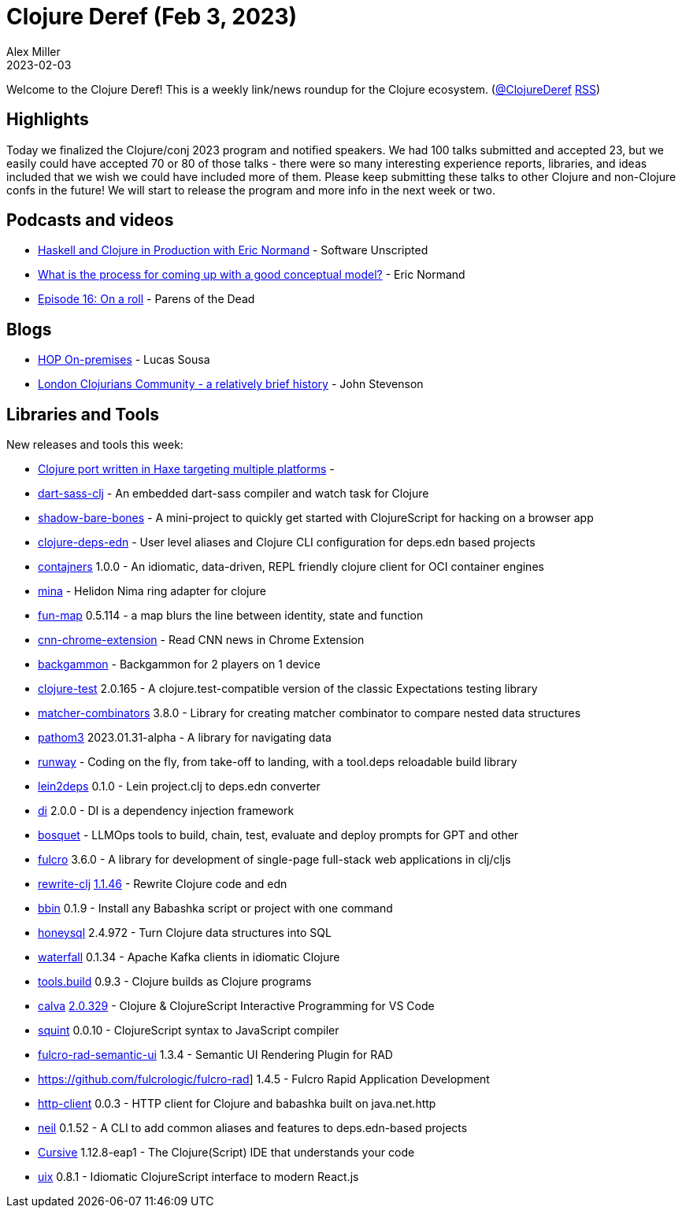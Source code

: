 = Clojure Deref (Feb 3, 2023)
Alex Miller
2023-02-03
:jbake-type: post

ifdef::env-github,env-browser[:outfilesuffix: .adoc]

Welcome to the Clojure Deref! This is a weekly link/news roundup for the Clojure ecosystem. (https://twitter.com/ClojureDeref[@ClojureDeref] https://clojure.org/feed.xml[RSS])

== Highlights

Today we finalized the Clojure/conj 2023 program and notified speakers. We had 100 talks submitted and accepted 23, but we easily could have accepted 70 or 80 of those talks - there were so many interesting experience reports, libraries, and ideas included that we wish we could have included more of them. Please keep submitting these talks to other Clojure and non-Clojure confs in the future! We will start to release the program and more info in the next week or two.

== Podcasts and videos

* https://overcast.fm/+2tVm5MjaA[Haskell and Clojure in Production with Eric Normand] - Software Unscripted
* https://ericnormand.me/podcast/process-for-conceptual-modeling[What is the process for coming up with a good conceptual model?] - Eric Normand
* https://www.parens-of-the-dead.com/s2e16.html[Episode 16: On a roll] - Parens of the Dead

== Blogs

* https://www.gethop.dev/post/hop-on-premises[HOP On-premises] - Lucas Sousa
* https://practical.li/blog-staging/posts/london-clojurians-community-a-brief-history/[London Clojurians Community - a relatively brief history] - John Stevenson

== Libraries and Tools

New releases and tools this week:

* https://github.com/ClojureHaxe/ClojureHaxe[Clojure port written in Haxe targeting multiple platforms] - 
* https://github.com/zalky/dart-sass-clj[dart-sass-clj]  - An embedded dart-sass compiler and watch task for Clojure
* https://github.com/PEZ/shadow-bare-bones[shadow-bare-bones]  - A mini-project to quickly get started with ClojureScript for hacking on a browser app
* https://github.com/practicalli/clojure-deps-edn[clojure-deps-edn]  - User level aliases and Clojure CLI configuration for deps.edn based projects
* https://github.com/lispyclouds/contajners[contajners] 1.0.0 - An idiomatic, data-driven, REPL friendly clojure client for OCI container engines
* https://github.com/mpenet/mina[mina]  - Helidon Nima ring adapter for clojure 
* https://github.com/robertluo/fun-map[fun-map] 0.5.114 - a map blurs the line between identity, state and function
* https://github.com/dvliman/cnn-chrome-extension[cnn-chrome-extension]  - Read CNN news in Chrome Extension
* https://github.com/nenadalm/backgammon[backgammon]  - Backgammon for 2 players on 1 device
* https://github.com/clojure-expectations/clojure-test[clojure-test] 2.0.165 - A clojure.test-compatible version of the classic Expectations testing library
* https://github.com/nubank/matcher-combinators[matcher-combinators] 3.8.0 - Library for creating matcher combinator to compare nested data structures
* https://github.com/wilkerlucio/pathom3[pathom3] 2023.01.31-alpha - A library for navigating data
* https://github.com/zalky/runway[runway]  - Coding on the fly, from take-off to landing, with a tool.deps reloadable build library
* https://github.com/borkdude/lein2deps[lein2deps] 0.1.0 - Lein project.clj to deps.edn converter
* https://github.com/darkleaf/di[di] 2.0.0 - DI is a dependency injection framework
* https://github.com/zmedelis/bosquet[bosquet]  - LLMOps tools to build, chain, test, evaluate and deploy prompts for GPT and other
* https://github.com/fulcrologic/fulcro[fulcro] 3.6.0 - A library for development of single-page full-stack web applications in clj/cljs
* https://github.com/clj-commons/rewrite-clj[rewrite-clj] https://github.com/clj-commons/rewrite-clj/blob/main/CHANGELOG.adoc#v1146[1.1.46] - Rewrite Clojure code and edn
* https://github.com/babashka/bbin[bbin] 0.1.9 - Install any Babashka script or project with one command
* https://github.com/seancorfield/honeysql[honeysql] 2.4.972 - Turn Clojure data structures into SQL 
* https://github.com/robertluo/waterfall[waterfall] 0.1.34 - Apache Kafka clients in idiomatic Clojure
* https://github.com/clojure/tools.build[tools.build] 0.9.3 - Clojure builds as Clojure programs
* https://github.com/BetterThanTomorrow/calva[calva] https://github.com/BetterThanTomorrow/calva/releases/tag/v2.0.329[2.0.329] - Clojure & ClojureScript Interactive Programming for VS Code
* https://github.com/squint-cljs/squint[squint] 0.0.10 - ClojureScript syntax to JavaScript compiler
* https://github.com/fulcrologic/fulcro-rad-semantic-ui[fulcro-rad-semantic-ui] 1.3.4 - Semantic UI Rendering Plugin for RAD
* https://github.com/fulcrologic/fulcro-rad] 1.4.5 - Fulcro Rapid Application Development
* https://github.com/babashka/http-client[http-client] 0.0.3 - HTTP client for Clojure and babashka built on java.net.http
* https://github.com/babashka/neil[neil] 0.1.52 - A CLI to add common aliases and features to deps.edn-based projects
* https://cursive-ide.com/[Cursive] 1.12.8-eap1  - The Clojure(Script) IDE that understands your code
* https://github.com/pitch-io/uix[uix] 0.8.1 - Idiomatic ClojureScript interface to modern React.js